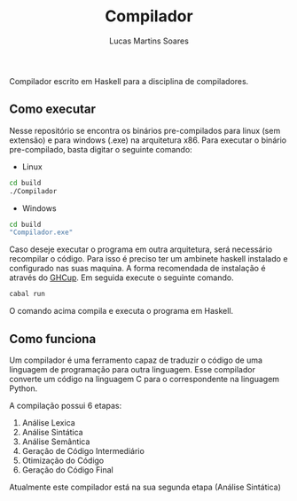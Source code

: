 #+TITLE: Compilador
#+AUTHOR: Lucas Martins Soares

Compilador escrito em Haskell para a disciplina de compiladores.

** Como executar
Nesse repositório se encontra os binários pre-compilados para linux (sem extensão) e para windows (.exe) na arquitetura x86. Para executar o binário pre-compilado, basta digitar o seguinte comando:

- Linux
#+begin_src bash
cd build
./Compilador
#+end_src

- Windows
#+begin_src bash
cd build
"Compilador.exe"
#+end_src

Caso deseje executar o programa em outra arquitetura, será necessário recompilar o código. Para isso é preciso ter um ambinete haskell instalado e configurado nas suas maquina. A forma recomendada de instalação é através do [[https://www.haskell.org/ghcup/][GHCup]]. Em seguida execute o seguinte comando.

#+begin_src bash
cabal run
#+end_src

O comando acima compila e executa o programa em Haskell.

** Como funciona
Um compilador é uma ferramento capaz de traduzir o código de uma linguagem de programação para outra linguagem. Esse compilador converte um código na linguagem C para o correspondente na linguagem Python.

A compilação possui 6 etapas:
1. Análise Lexica
2. Análise Sintática
3. Análise Semântica
4. Geração de Código Intermediário
5. Otimização do Código
6. Geração do Código Final

Atualmente este compilador está na sua segunda etapa (Análise Sintática)
